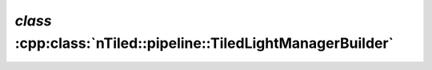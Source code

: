 .. _nTiled-pipeline-TiledLightManagerBuilder:

`class` :cpp:class:`nTiled::pipeline::TiledLightManagerBuilder`
---------------------------------------------------------------

.. doxygenclass:: nTiled::pipeline::TiledLightManagerBuilder
   :members:
   :protected-members:
   :private-members:
